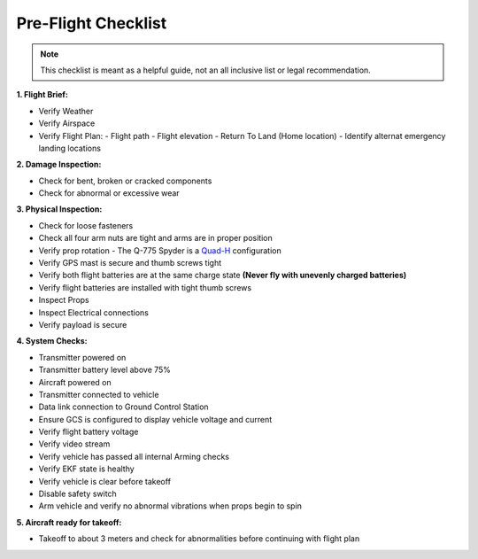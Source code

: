 ====================
Pre-Flight Checklist
====================

.. Note:: This checklist is meant as a helpful guide, not an all inclusive list or legal recommendation.

**1. Flight Brief:**

- Verify Weather
- Verify Airspace
- Verify Flight Plan:
  - Flight path
  - Flight elevation
  - Return To Land (Home location)
  - Identify alternat emergency landing locations

**2. Damage Inspection:**

- Check for bent, broken or cracked components
- Check for abnormal or excessive wear

**3. Physical Inspection:**

- Check for loose fasteners
- Check all four arm nuts are tight and arms are in proper position
- Verify prop rotation - The Q-775 Spyder is a `Quad-H <http://ardupilot.org/copter/docs/connect-escs-and-motors.html#connect-escs-and-motors3>`_  configuration
- Verify GPS mast is secure and thumb screws tight
- Verify both flight batteries are at the same charge state **(Never fly with unevenly charged batteries)**
- Verify flight batteries are installed with tight thumb screws
- Inspect Props
- Inspect Electrical connections
- Verify payload is secure

**4. System Checks:**

- Transmitter powered on
- Transmitter battery level above 75%
- Aircraft powered on
- Transmitter connected to vehicle
- Data link connection to Ground Control Station
- Ensure GCS is configured to display vehicle voltage and current
- Verify flight battery voltage
- Verify video stream
- Verify vehicle has passed all internal Arming checks
- Verify EKF state is healthy
- Verify vehicle is clear before takeoff
- Disable safety switch
- Arm vehicle and verify no abnormal vibrations when props begin to spin

**5. Aircraft ready for takeoff:**

- Takeoff to about 3 meters and check for abnormalities before continuing with flight plan
